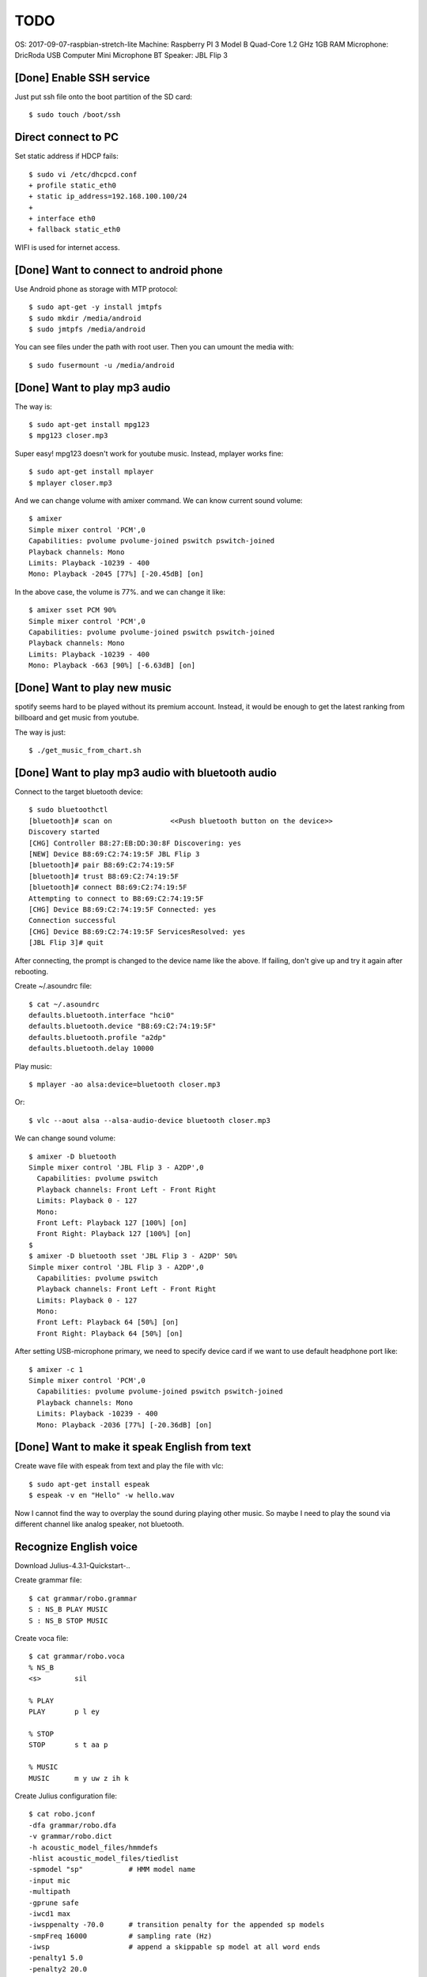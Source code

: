 TODO
====

OS: 2017-09-07-raspbian-stretch-lite
Machine: Raspberry PI 3 Model B Quad-Core 1.2 GHz 1GB RAM
Microphone: DricRoda USB Computer Mini Microphone
BT Speaker: JBL Flip 3

[Done] Enable SSH service
-------------------------

Just put ssh file onto the boot partition of the SD card::

 $ sudo touch /boot/ssh

Direct connect to PC
--------------------

Set static address if HDCP fails::

 $ sudo vi /etc/dhcpcd.conf
 + profile static_eth0
 + static ip_address=192.168.100.100/24
 +
 + interface eth0
 + fallback static_eth0

WIFI is used for internet access.

[Done] Want to connect to android phone
---------------------------------------
Use Android phone as storage with MTP protocol::

 $ sudo apt-get -y install jmtpfs
 $ sudo mkdir /media/android
 $ sudo jmtpfs /media/android

You can see files under the path with root user. Then you can umount the media with::

 $ sudo fusermount -u /media/android

[Done] Want to play mp3 audio
-----------------------------
The way is::

 $ sudo apt-get install mpg123
 $ mpg123 closer.mp3

Super easy!
mpg123 doesn't work for youtube music. Instead, mplayer works fine::

 $ sudo apt-get install mplayer
 $ mplayer closer.mp3

And we can change volume with amixer command.
We can know current sound volume::

 $ amixer
 Simple mixer control 'PCM',0
 Capabilities: pvolume pvolume-joined pswitch pswitch-joined
 Playback channels: Mono
 Limits: Playback -10239 - 400
 Mono: Playback -2045 [77%] [-20.45dB] [on]

In the above case, the volume is 77%.
and we can change it like::

 $ amixer sset PCM 90%
 Simple mixer control 'PCM',0
 Capabilities: pvolume pvolume-joined pswitch pswitch-joined
 Playback channels: Mono
 Limits: Playback -10239 - 400
 Mono: Playback -663 [90%] [-6.63dB] [on]

[Done] Want to play new music
-----------------------------
spotify seems hard to be played without its premium account.
Instead, it would be enough to get the latest ranking from billboard and get music from youtube.

The way is just::

 $ ./get_music_from_chart.sh

[Done] Want to play mp3 audio with bluetooth audio
--------------------------------------------------

Connect to the target bluetooth device::

 $ sudo bluetoothctl
 [bluetooth]# scan on              <<Push bluetooth button on the device>>
 Discovery started
 [CHG] Controller B8:27:EB:DD:30:8F Discovering: yes
 [NEW] Device B8:69:C2:74:19:5F JBL Flip 3
 [bluetooth]# pair B8:69:C2:74:19:5F
 [bluetooth]# trust B8:69:C2:74:19:5F
 [bluetooth]# connect B8:69:C2:74:19:5F
 Attempting to connect to B8:69:C2:74:19:5F
 [CHG] Device B8:69:C2:74:19:5F Connected: yes
 Connection successful
 [CHG] Device B8:69:C2:74:19:5F ServicesResolved: yes
 [JBL Flip 3]# quit

After connecting, the prompt is changed to the device name like the above.
If failing, don't give up and try it again after rebooting.

Create ~/.asoundrc file::

 $ cat ~/.asoundrc
 defaults.bluetooth.interface "hci0"
 defaults.bluetooth.device "B8:69:C2:74:19:5F"
 defaults.bluetooth.profile "a2dp"
 defaults.bluetooth.delay 10000

Play music::

 $ mplayer -ao alsa:device=bluetooth closer.mp3

Or::

 $ vlc --aout alsa --alsa-audio-device bluetooth closer.mp3

We can change sound volume::

 $ amixer -D bluetooth
 Simple mixer control 'JBL Flip 3 - A2DP',0
   Capabilities: pvolume pswitch
   Playback channels: Front Left - Front Right
   Limits: Playback 0 - 127
   Mono:
   Front Left: Playback 127 [100%] [on]
   Front Right: Playback 127 [100%] [on]
 $
 $ amixer -D bluetooth sset 'JBL Flip 3 - A2DP' 50%
 Simple mixer control 'JBL Flip 3 - A2DP',0
   Capabilities: pvolume pswitch
   Playback channels: Front Left - Front Right
   Limits: Playback 0 - 127
   Mono:
   Front Left: Playback 64 [50%] [on]
   Front Right: Playback 64 [50%] [on]

After setting USB-microphone primary, we need to specify device card
if we want to use default headphone port like::

 $ amixer -c 1
 Simple mixer control 'PCM',0
   Capabilities: pvolume pvolume-joined pswitch pswitch-joined
   Playback channels: Mono
   Limits: Playback -10239 - 400
   Mono: Playback -2036 [77%] [-20.36dB] [on]

[Done] Want to make it speak English from text
----------------------------------------------

Create wave file with espeak from text and play the file with vlc::

 $ sudo apt-get install espeak
 $ espeak -v en "Hello" -w hello.wav

Now I cannot find the way to overplay the sound during playing other music.
So maybe I need to play the sound via different channel like analog speaker, not bluetooth.

Recognize English voice
-----------------------

Download Julius-4.3.1-Quickstart-..

Create grammar file::

 $ cat grammar/robo.grammar
 S : NS_B PLAY MUSIC
 S : NS_B STOP MUSIC

Create voca file::

 $ cat grammar/robo.voca
 % NS_B
 <s>        sil

 % PLAY
 PLAY       p l ey

 % STOP
 STOP       s t aa p

 % MUSIC
 MUSIC      m y uw z ih k

Create Julius configuration file::

 $ cat robo.jconf
 -dfa grammar/robo.dfa
 -v grammar/robo.dict
 -h acoustic_model_files/hmmdefs
 -hlist acoustic_model_files/tiedlist
 -spmodel "sp"           # HMM model name
 -input mic
 -multipath
 -gprune safe
 -iwcd1 max
 -iwsppenalty -70.0      # transition penalty for the appended sp models
 -smpFreq 16000          # sampling rate (Hz)
 -iwsp                   # append a skippable sp model at all word ends
 -penalty1 5.0
 -penalty2 20.0
 -b2 200                 # beam width on 2nd pass (#words)
 -sb 200.0               # score beam envelope threshold
 -n 1

Generate dict and dfa files::

 $ cd grammar
 $ perl mkdfa.pl robo
 $ cd ..

Run Julius::

 $ julius -C robo.jconf

References
----------

Bluetooth: https://qiita.com/Sam/items/5169d9f060aa31080b77
Bluetooth: https://github.com/Arkq/bluez-alsa
Voice recognition: http://blog.neospeech.com/top-5-open-source-speech-recognition-toolkits/
Homemade audio sw: http://westplain.sakuraweb.com/translate/pygame/Music.cgi
youtube-dl: https://askubuntu.com/questions/564567/how-to-download-playlist-from-youtube-dl
youtube python library: https://qiita.com/u651601f/items/1323ebe67ac0b4a38766
https://www.moyashi-koubou.com/blog/raspi_slack_for_children/


